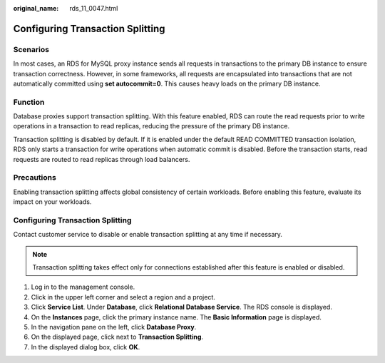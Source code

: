 :original_name: rds_11_0047.html

.. _rds_11_0047:

Configuring Transaction Splitting
=================================

Scenarios
---------

In most cases, an RDS for MySQL proxy instance sends all requests in transactions to the primary DB instance to ensure transaction correctness. However, in some frameworks, all requests are encapsulated into transactions that are not automatically committed using **set autocommit=0**. This causes heavy loads on the primary DB instance.

Function
--------

Database proxies support transaction splitting. With this feature enabled, RDS can route the read requests prior to write operations in a transaction to read replicas, reducing the pressure of the primary DB instance.

Transaction splitting is disabled by default. If it is enabled under the default READ COMMITTED transaction isolation, RDS only starts a transaction for write operations when automatic commit is disabled. Before the transaction starts, read requests are routed to read replicas through load balancers.

Precautions
-----------

Enabling transaction splitting affects global consistency of certain workloads. Before enabling this feature, evaluate its impact on your workloads.


Configuring Transaction Splitting
---------------------------------

Contact customer service to disable or enable transaction splitting at any time if necessary.

.. note::

   Transaction splitting takes effect only for connections established after this feature is enabled or disabled.

#. Log in to the management console.
#. Click |image1| in the upper left corner and select a region and a project.
#. Click **Service List**. Under **Database**, click **Relational Database Service**. The RDS console is displayed.
#. On the **Instances** page, click the primary instance name. The **Basic Information** page is displayed.
#. In the navigation pane on the left, click **Database Proxy**.
#. On the displayed page, click |image2| next to **Transaction Splitting**.
#. In the displayed dialog box, click **OK**.

.. |image1| image:: /_static/images/en-us_image_0000001786854381.png
.. |image2| image:: /_static/images/en-us_image_0000001786933589.png
